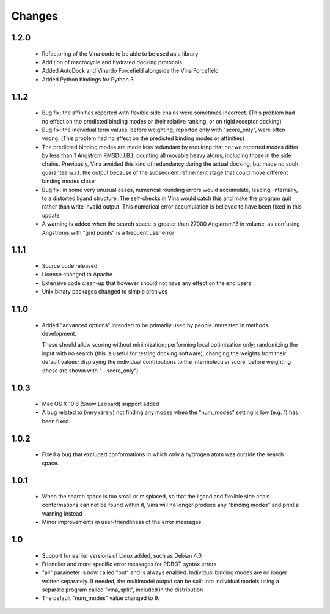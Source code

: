 Changes
=======

1.2.0
-----
  
  - Refactoring of the Vina code to be able to be used as a library
  - Addition of macrocycle and hydrated docking protocols
  - Added AutoDock and Vinardo Forcefield alongside the Vina Forcefield
  - Added Python bindings for Python 3

1.1.2
-----
  
  - Bug fix: the affinities reported with flexible side chains were
    sometimes incorrect. (This problem had no effect on the predicted
    binding modes or their relative ranking, or on rigid receptor
    docking)

  - Bug fix: the individual term values, before weighting, reported
    only with "score_only", were often wrong. (This problem
    had no effect on the predicted binding modes or affinities)

  - The predicted binding modes are made less redundant by requiring
    that no two reported modes differ by less than 1 Angstrom RMSD(U.B.),
    counting all movable heavy atoms, including those in the side chains.
    Previously, Vina avoided this kind of redundancy during the actual
    docking, but made no such guarantee w.r.t. the output because
    of the subsequent refinement stage that could move different binding
    modes closer

  - Bug fix: in some very unusual cases, numerical rounding errors would 
    accumulate, leading, internally, to a distorted ligand structure.
    The self-checks in Vina would catch this and make the program quit
    rather than write invalid output. This numerical error accumulation 
    is believed to have been fixed in this update

  - A warning is added when the search space is greater than
    27000 Angstrom^3 in volume, as confusing Angstroms with
    "grid points" is a frequent user error

1.1.1
-----

  - Source code released

  - License changed to Apache

  - Extensive code clean-up that however should not have any effect
    on the end users

  - Unix binary packages changed to simple archives

1.1.0
-----

  - Added "advanced options" intended to be primarily used by people 
    interested in methods development.

    These should allow scoring without minimization; performing 
    local optimization only; randomizing the input with no search 
    (this is useful for testing docking software); changing the 
    weights from their default values; displaying the individual 
    contributions to the intermolecular score, before weighting 
    (these are shown with "--score_only") 
  
1.0.3
-----

  - Mac OS X 10.6 (Snow Leopard) support added

  - A bug related to (very rarely) not finding any modes when the
    "num_modes" setting is low (e.g. 1) has been fixed.

1.0.2
-----

  - Fixed a bug that excluded conformations in which only a hydrogen atom was
    outside the search space.

1.0.1
-----

  - When the search space is too small or misplaced, so that the ligand and 
    flexible side chain conformations can not be found within it, Vina will
    no longer produce any "binding modes" and print a warning instead

  - Minor improvements in user-friendliness of the error messages.

1.0
---

  - Support for earlier versions of Linux added, such as Debian 4.0

  - Friendlier and more specific error messages for PDBQT syntax errors

  - "all" parameter is now called "out" and is always enabled. Individual 
    binding modes are no longer written separately. If needed, the multimodel
    output can be split into individual models using a separate program
    called "vina_split", included in the distribution

  - The default "num_modes" value changed to 9.
